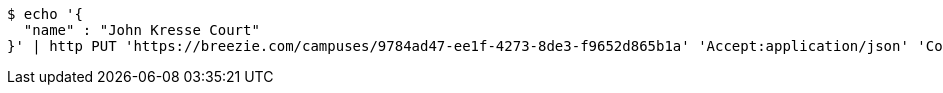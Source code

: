 [source,bash]
----
$ echo '{
  "name" : "John Kresse Court"
}' | http PUT 'https://breezie.com/campuses/9784ad47-ee1f-4273-8de3-f9652d865b1a' 'Accept:application/json' 'Content-Type:application/json'
----